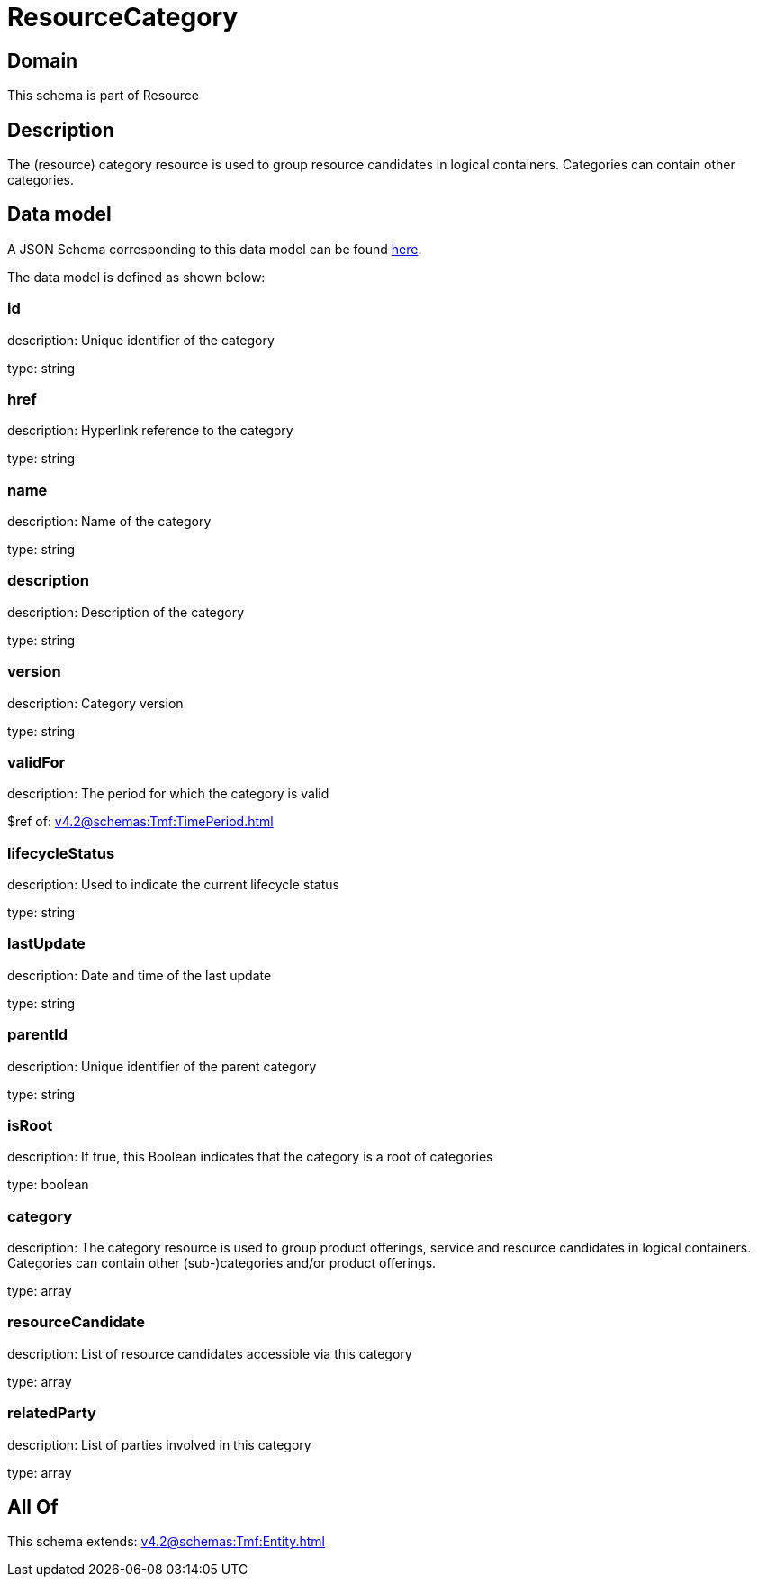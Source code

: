 = ResourceCategory

[#domain]
== Domain

This schema is part of Resource

[#description]
== Description

The (resource) category resource is used to group resource candidates in logical containers. Categories can contain other categories.


[#data_model]
== Data model

A JSON Schema corresponding to this data model can be found https://tmforum.org[here].

The data model is defined as shown below:


=== id
description: Unique identifier of the category

type: string


=== href
description: Hyperlink reference to the category

type: string


=== name
description: Name of the category

type: string


=== description
description: Description of the category

type: string


=== version
description: Category version

type: string


=== validFor
description: The period for which the category is valid

$ref of: xref:v4.2@schemas:Tmf:TimePeriod.adoc[]


=== lifecycleStatus
description: Used to indicate the current lifecycle status

type: string


=== lastUpdate
description: Date and time of the last update

type: string


=== parentId
description: Unique identifier of the parent category

type: string


=== isRoot
description: If true, this Boolean indicates that the category is a root of categories

type: boolean


=== category
description: The category resource is used to group product offerings, service and resource candidates in logical containers. Categories can contain other (sub-)categories and/or product offerings.

type: array


=== resourceCandidate
description: List of resource candidates accessible via this category

type: array


=== relatedParty
description: List of parties involved in this category

type: array


[#all_of]
== All Of

This schema extends: xref:v4.2@schemas:Tmf:Entity.adoc[]
